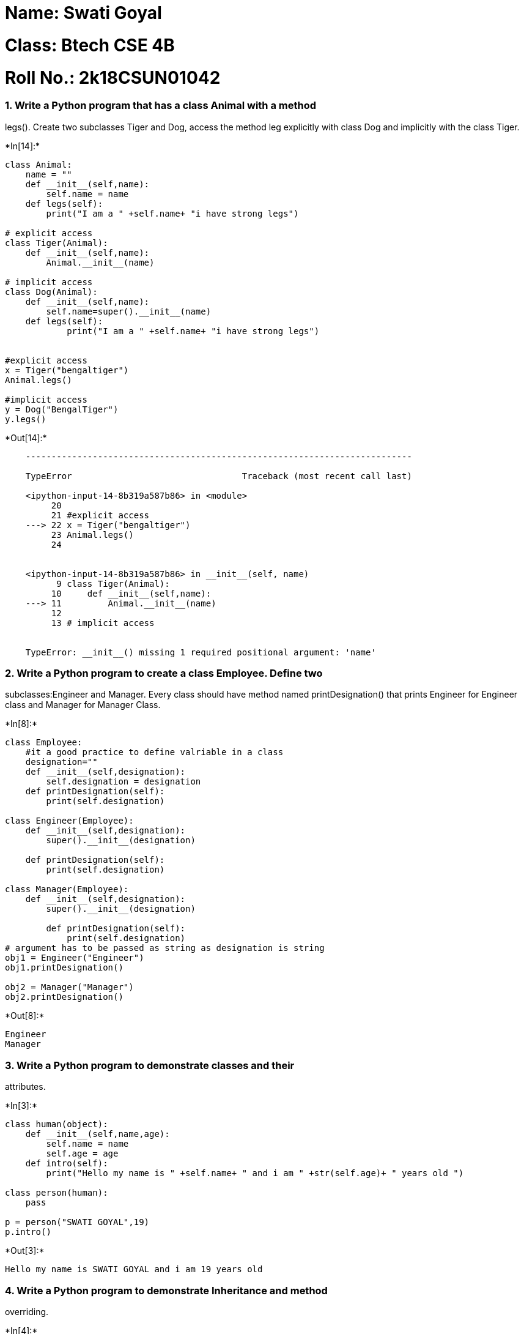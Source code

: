 = Name: Swati Goyal

= Class: Btech CSE 4B

= Roll No.: 2k18CSUN01042

=== 1. Write a Python program that has a class Animal with a method
legs(). Create two subclasses Tiger and Dog, access the method leg
explicitly with class Dog and implicitly with the class Tiger.


+*In[14]:*+
[source, ipython3]
----
class Animal:
    name = ""
    def __init__(self,name):
        self.name = name
    def legs(self):
        print("I am a " +self.name+ "i have strong legs")

# explicit access
class Tiger(Animal):
    def __init__(self,name):
        Animal.__init__(name)
        
# implicit access    
class Dog(Animal):
    def __init__(self,name):
        self.name=super().__init__(name)
    def legs(self):
            print("I am a " +self.name+ "i have strong legs")
    
    
#explicit access
x = Tiger("bengaltiger")
Animal.legs()

#implicit access
y = Dog("BengalTiger")
y.legs()


----


+*Out[14]:*+
----

    ---------------------------------------------------------------------------

    TypeError                                 Traceback (most recent call last)

    <ipython-input-14-8b319a587b86> in <module>
         20 
         21 #explicit access
    ---> 22 x = Tiger("bengaltiger")
         23 Animal.legs()
         24 
    

    <ipython-input-14-8b319a587b86> in __init__(self, name)
          9 class Tiger(Animal):
         10     def __init__(self,name):
    ---> 11         Animal.__init__(name)
         12 
         13 # implicit access
    

    TypeError: __init__() missing 1 required positional argument: 'name'

----

=== 2. Write a Python program to create a class Employee. Define two
subclasses:Engineer and Manager. Every class should have method named
printDesignation() that prints Engineer for Engineer class and Manager
for Manager Class.


+*In[8]:*+
[source, ipython3]
----
class Employee:
    #it a good practice to define valriable in a class
    designation=""
    def __init__(self,designation):
        self.designation = designation
    def printDesignation(self):
        print(self.designation)
        
class Engineer(Employee):
    def __init__(self,designation):
        super().__init__(designation)
        
    def printDesignation(self):
        print(self.designation)

class Manager(Employee):
    def __init__(self,designation):
        super().__init__(designation)
        
        def printDesignation(self):
            print(self.designation)
# argument has to be passed as string as designation is string
obj1 = Engineer("Engineer")
obj1.printDesignation()

obj2 = Manager("Manager")
obj2.printDesignation()

----


+*Out[8]:*+
----
Engineer
Manager
----

=== 3. Write a Python program to demonstrate classes and their
attributes.


+*In[3]:*+
[source, ipython3]
----
class human(object):
    def __init__(self,name,age):
        self.name = name
        self.age = age
    def intro(self):
        print("Hello my name is " +self.name+ " and i am " +str(self.age)+ " years old ")
        
class person(human):
    pass
        
p = person("SWATI GOYAL",19)
p.intro()

----


+*Out[3]:*+
----
Hello my name is SWATI GOYAL and i am 19 years old 
----

=== 4. Write a Python program to demonstrate Inheritance and method
overriding.


+*In[4]:*+
[source, ipython3]
----
class square:
    def __init__(self,l):
        self.length = l
        
    def print(self):
        print("side of square is", self.length)
        
    def area(self):
        print("Area of square is", self.length * self.length)
        
class rectangle(square):

    def __init__(self,l,b):
        super().__init__(l)
        
        self.breadth = b
        
        def print(self):
            print("breadth of rectangle", self.breadth)
        
        def area(self):
            print("Area of rectangle", self.length * self.breadth)
        
p = square(2)
p.print()
p.area()

c = rectangle(4,8)
c.print()
c.area()
----


+*Out[4]:*+
----
side of square is 2
Area of square is 4
side of square is 4
Area of square is 16
----

=== 5. Write a Python program to demonstrate multiple Inheritance.


+*In[7]:*+
[source, ipython3]
----
class parent1(object):
    def __init__(self):
        self.member1 = "Swati"
    def f1(self):
        print("I AM PARENT 1 ")
        
class parent2(object):
    def __init__(self):
        self.member2 = "Goyal"
    def f2(self):
        print("I AM PARENT 2")
        
class child(object):
    def __init__(self):
        
        parent1.__init__(self)
        parent2.__init__(self)
        
    def f3(self):
        print("I AM THE CHILD")
            
    def print_members(self):
        print(self.member1,self.member2)

p1 = parent1()
p1.f1()
p2 = parent2()
p2.f2()

obj = child()
obj.f3()
obj.print_members()

----


+*Out[7]:*+
----
I AM PARENT 1 
I AM PARENT 2
I AM THE CHILD
Swati Goyal
----


+*In[ ]:*+
[source, ipython3]
----

----
